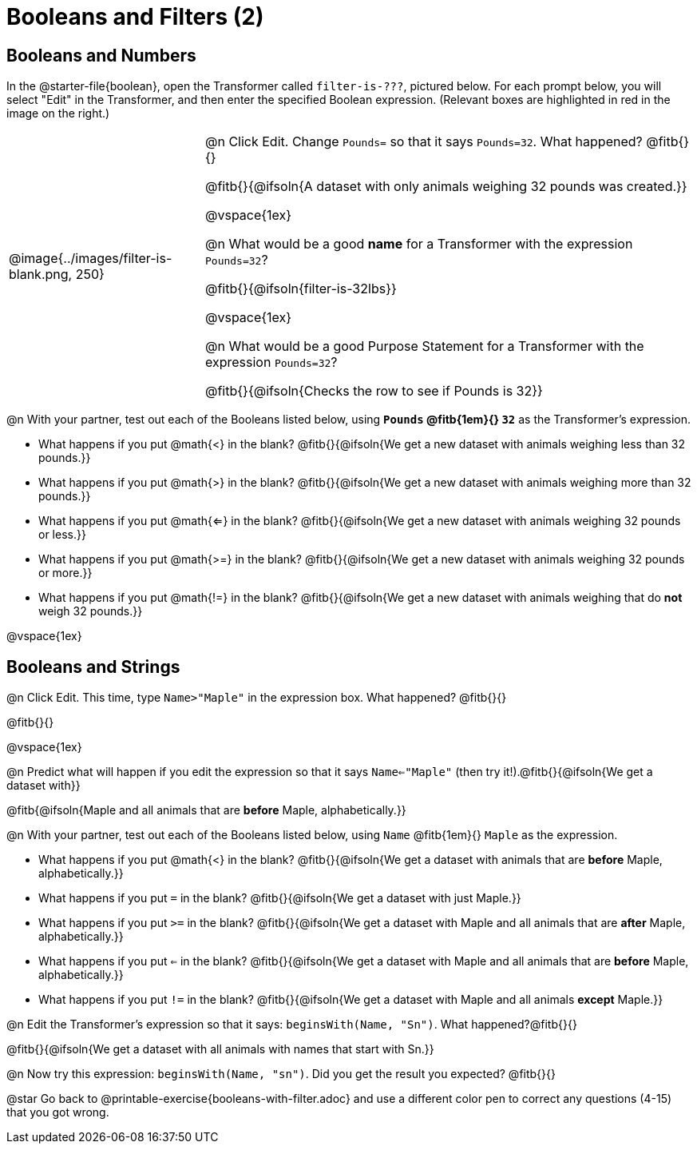 = Booleans and Filters (2)

++++
<style>
body.workbookpage td .autonum::after { content: ')' !important; }
/* Push content to the top (instead of the default vertical distribution), which was leaving empty space at the top. */
#content { display: block !important; }
</style>
++++

== Booleans and Numbers

In the @starter-file{boolean}, open the Transformer called `filter-is-???`, pictured below. For each prompt below, you will select "Edit" in the Transformer, and then enter the specified Boolean expression. (Relevant boxes are highlighted in red in the image on the right.)

[cols="4, 10", frame="none", grid="none", stripes="none"]
|===


|
@image{../images/filter-is-blank.png, 250}

|

@n Click Edit. Change `Pounds=` so that it says `Pounds=32`. What happened? @fitb{}{}

@fitb{}{@ifsoln{A dataset with only animals weighing 32 pounds was created.}}

@vspace{1ex}

@n What would be a good *name* for a Transformer with the expression `Pounds=32`?

@fitb{}{@ifsoln{filter-is-32lbs}}

@vspace{1ex}


@n What would be a good Purpose Statement for a Transformer with the expression `Pounds=32`?

@fitb{}{@ifsoln{Checks the row to see if Pounds is 32}}

|===

@n With your partner, test out each of the Booleans listed below, using *`Pounds` @fitb{1em}{} `32`* as the Transformer's expression.

- What happens if you put @math{<} in the blank? @fitb{}{@ifsoln{We get a new dataset with animals weighing less than 32 pounds.}}

- What happens if you put @math{>} in the blank? @fitb{}{@ifsoln{We get a new dataset with animals weighing more than 32 pounds.}}

- What happens if you put @math{<=} in the blank? @fitb{}{@ifsoln{We get a new dataset with animals weighing 32 pounds or less.}}

- What happens if you put @math{>=} in the blank? @fitb{}{@ifsoln{We get a new dataset with animals weighing 32 pounds or more.}}

- What happens if you put @math{!=} in the blank? @fitb{}{@ifsoln{We get a new dataset with animals weighing that do *not* weigh 32 pounds.}}

@vspace{1ex}

== Booleans and Strings

@n Click Edit. This time, type `Name>"Maple"` in the expression box. What happened? @fitb{}{}

@fitb{}{}

@vspace{1ex}

@n Predict what will happen if you edit the expression so that it says `Name<="Maple"` (then try it!).@fitb{}{@ifsoln{We get a dataset with}}

@fitb{@ifsoln{Maple and all animals that are *before* Maple, alphabetically.}}

@n With your partner, test out each of the Booleans listed below, using `Name` @fitb{1em}{} `Maple` as the expression.

- What happens if you put @math{<} in the blank? @fitb{}{@ifsoln{We get a dataset with animals that are *before* Maple, alphabetically.}}


- What happens if you put `=` in the blank? @fitb{}{@ifsoln{We get a dataset with just Maple.}}

- What happens if you put `>=` in the blank? @fitb{}{@ifsoln{We get a dataset with Maple and all animals that are *after* Maple, alphabetically.}}

- What happens if you put `<=` in the blank? @fitb{}{@ifsoln{We get a dataset with Maple and all animals that are *before* Maple, alphabetically.}}

- What happens if you put `!=` in the blank? @fitb{}{@ifsoln{We get a dataset with Maple and all animals *except* Maple.}}

@n Edit the Transformer's expression so that it says: `beginsWith(Name, "Sn")`. What happened?@fitb{}{}

@fitb{}{@ifsoln{We get a dataset with all animals with names that start with Sn.}}


@n Now try this expression: `beginsWith(Name, "sn")`. Did you get the result you expected? @fitb{}{}

@star Go back to @printable-exercise{booleans-with-filter.adoc} and use a different color pen to correct any questions (4-15) that you got wrong.
